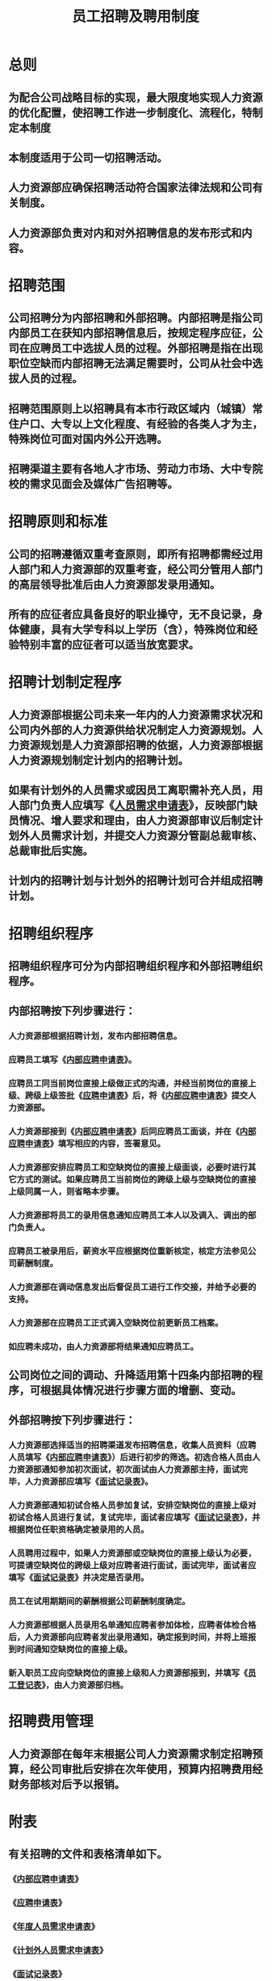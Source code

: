 :PROPERTIES:
:ID:       3280cc6a-0ad8-4c98-b87c-36f45af774a5
:END:
#+title: 员工招聘及聘用制度
* 总则
** 为配合公司战略目标的实现，最大限度地实现人力资源的优化配置，使招聘工作进一步制度化、流程化，特制定本制度
** 本制度适用于公司一切招聘活动。
** 人力资源部应确保招聘活动符合国家法律法规和公司有关制度。
** 人力资源部负责对内和对外招聘信息的发布形式和内容。
* 招聘范围
** 公司招聘分为内部招聘和外部招聘。内部招聘是指公司内部员工在获知内部招聘信息后，按规定程序应征，公司在应聘员工中选拔人员的过程。外部招聘是指在出现职位空缺而内部招聘无法满足需要时，公司从社会中选拔人员的过程。
** 招聘范围原则上以招聘具有本市行政区域内（城镇）常住户口、大专以上文化程度、有经验的各类人才为主，特殊岗位可面对国内外公开选聘。
** 招聘渠道主要有各地人才市场、劳动力市场、大中专院校的需求见面会及媒体广告招聘等。
* 招聘原则和标准
** 公司的招聘遵循双重考查原则，即所有招聘都需经过用人部门和人力资源部的双重考查，经公司分管用人部门的高层领导批准后由人力资源部发录用通知。
** 所有的应征者应具备良好的职业操守，无不良记录，身体健康，具有大学专科以上学历（含），特殊岗位和经验特别丰富的应征者可以适当放宽要求。
* 招聘计划制定程序
** 人力资源部根据公司未来一年内的人力资源需求状况和公司内外部的人力资源供给状况制定人力资源规划。人力资源规划是人力资源部招聘的依据，人力资源部根据人力资源规划制定计划内的招聘计划。
** 如果有计划外的人员需求或因员工离职需补充人员，用人部门负责人应填写《[[id:e0bcec77-2f39-4c2e-b077-5df61d476aa8][人员需求申请表]]》，反映部门缺员情况、增人要求和理由，由人力资源部审议后制定计划外人员需求计划，并提交人力资源分管副总裁审核、总裁审批后实施。
** 计划内的招聘计划与计划外的招聘计划可合并组成招聘计划。
* 招聘组织程序
** 招聘组织程序可分为内部招聘组织程序和外部招聘组织程序。
** 内部招聘按下列步骤进行：
*** 人力资源部根据招聘计划，发布内部招聘信息。
*** 应聘员工填写《[[id:f636566f-9fb9-4627-83fa-5fa71cd4cd4e][内部应聘申请表]]》。
*** 应聘员工同当前岗位直接上级做正式的沟通，并经当前岗位的直接上级、跨级上级签批《[[id:25354e21-c82e-4355-a17f-36384f914a7f][应聘申请表]]》后，将《[[id:f636566f-9fb9-4627-83fa-5fa71cd4cd4e][内部应聘申请表]]》提交人力资源部。
*** 人力资源部接到《[[id:f636566f-9fb9-4627-83fa-5fa71cd4cd4e][内部应聘申请表]]》后同应聘员工面谈，并在《[[id:f636566f-9fb9-4627-83fa-5fa71cd4cd4e][内部应聘申请表]]》填写相应的内容，签署意见。
*** 人力资源部安排应聘员工和空缺岗位的直接上级面谈，必要时进行其它方式的测试。如果应聘员工当前岗位的跨级上级与空缺岗位的直接上级同属一人，则省略本步骤。
*** 人力资源部将员工的录用信息通知应聘员工本人以及调入、调出的部门负责人。
*** 应聘员工被录用后，薪资水平应根据岗位重新核定，核定方法参见公司薪酬制度。
*** 人力资源部在调动信息发出后督促员工进行工作交接，并给予必要的支持。
*** 人力资源部在应聘员工正式调入空缺岗位前更新员工档案。
*** 如应聘未成功，由人力资源部将结果通知应聘员工。
** 公司岗位之间的调动、升降适用第十四条内部招聘的程序，可根据具体情况进行步骤方面的增删、变动。
** 外部招聘按下列步骤进行：
*** 人力资源部选择适当的招聘渠道发布招聘信息，收集人员资料（应聘人员填写《[[id:f636566f-9fb9-4627-83fa-5fa71cd4cd4e][内部应聘申请表]]》）后进行初步的筛选。初选合格人员由人力资源部通知参加初次面试，初次面试由人力资源部主持，面试完毕，人力资源部应填写《[[id:52a2f43f-6104-4625-ad23-41d99c26597f][面试记录表]]》。
*** 人力资源部通知初试合格人员参加复试，安排空缺岗位的直接上级对初试合格人员进行复试，复试完毕，面试者应填写《[[id:52a2f43f-6104-4625-ad23-41d99c26597f][面试记录表]]》，并根据岗位任职资格确定被录用的人员。
*** 人员聘用过程中，如果人力资源部或空缺岗位的直接上级认为必要，可提请空缺岗位的跨级上级对应聘者进行面试，面试完毕，面试者应填写《[[id:52a2f43f-6104-4625-ad23-41d99c26597f][面试记录表]]》并决定是否录用。
*** 员工在试用期期间的薪酬根据公司薪酬制度确定。
*** 人力资源部根据人员录用名单通知应聘者参加体检，应聘者体检合格后，人力资源部向应聘者发出录用通知，确定报到时间，并将上班报到时间通知空缺岗位的直接上级。
*** 新入职员工应向空缺岗位的直接上级和人力资源部报到，并填写《[[id:3924fd09-e4c8-4638-973e-34f1bcfac09a][员工登记表]]》，由人力资源部归档。
* 招聘费用管理
** 人力资源部在每年末根据公司人力资源需求制定招聘预算，经公司审批后安排在次年使用，预算内招聘费用经财务部核对后予以报销。
* 附表
** 有关招聘的文件和表格清单如下。
*** 《[[id:f636566f-9fb9-4627-83fa-5fa71cd4cd4e][内部应聘申请表]]》
*** 《[[id:25354e21-c82e-4355-a17f-36384f914a7f][应聘申请表]]》
*** 《[[id:17915756-040c-4c76-bb84-b2ed8d41a6e6][年度人员需求申请表]]》
*** 《[[id:3c4644be-255b-4a09-9d23-87de8c6bbddb][计划外人员需求申请表]]》
*** 《[[id:52a2f43f-6104-4625-ad23-41d99c26597f][面试记录表]]》
*** 《[[id:3924fd09-e4c8-4638-973e-34f1bcfac09a][员工登记表]]》

附表一

XX集团有限公司
人员需求申请表
制作部门：                                                     年度        季度
岗位	年初岗位定编	年末岗位定编	岗位定编
调整原因	年初在岗人数	预计离职/转岗人数	需招聘
人员



















人力资源部门意见：

                                            签字：
年   月   日
分管副总裁意见：

                                             签字：
年   月   日
总裁意见：

                                             签字：
年   月   日

附表二
XX集团有限公司
应聘申请表
填表日期：     年    月    日
姓名		性别		出生年月		职称
婚姻状况		健康状况		联系电话		住址
应聘岗位		何时可
入职		期望薪资		能否出差
学历	就读学校	专业	起止时间



工作经历	就职公司	职务	离职原因	起止时间




技能	外语水平：
电脑水平：
其他技能：
性格
证明人	姓名		电话		与本人关系
        姓名		电话		与本人关系
声明：
本人承诺以上内容属实，否则愿承担相应责任。
      签字：

附表三
XX集团有限公司
内部应聘申请表
填表日期：     年    月    日
姓名		性别		出生年月		职称
婚姻状况		健康状况		联系电话		住址
当前岗位		应聘岗位		入职时间		转正时间
学历	就读学校	专业	起止时间



工作经历	就职公司(包括本公司)	职务	离职原因	起止时间



本人
意愿

               签字：
     年     月    日
直接上级意见

               签字：
     年     月    日
跨级上级意见

               签字：
     年     月    日
人力资源部意见

               签字：
     年     月    日
聘用岗位直接上级意见

               签字：
     年     月    日

附表五
XX集团有限公司
面试记录表
应聘者
姓名		应聘
岗位		面试编号
初选意见	人力资源部填写：





                                              签字：
年   月   日
        合格 □        不合格 □
初试意见	人力资源部填写：





                                              签字：
年   月   日
        合格 □        不合格 □
复试意见	应聘岗位直接上级填写：





                                              签字：
年   月   日
        合格 □        不合格 □
复试意见	应聘岗位跨级上级填写：





                                              签字：
年   月   日
        合格 □        不合格 □

附表五
XX集团有限公司
员工登记表
填表日期：     年    月    日
姓名		性别		出生年月		职称
婚姻状况		健康状况		联系电话
住址		其它联系方式
岗位		入职时间		转正时间
学历	就读学校	专业	起止时间



工作经历	就职公司	职务	离职原因	起止时间




家庭成员	姓名	关系	工作单位	职务


技能	外语水平：
电脑水平：
其他技能：
性格

试用期员工管理制度
第八章  总则
第一条	为使新员工尽快熟悉工作，融入所属团队和理解公司文化，明确在新员工试用期间人力资源部、新员工所在部门和新员工本人的职责，加强试用期管理，特制定本制度。
第二条	所有通过外部招聘加入公司和通过内部招聘转入新岗位的员工都要经过新岗位试用期考察。外聘员工的试用期一般为3个月，内聘员工的试用期为1个月。

第九章  试用期管理程序
第三条	部长（不含）以下新员工的试用期管理按下列步骤进行：
（1）	外聘新员工入职当日应签订劳动合同；
（2）	新员工所在部门部长（或其授权人）为新入职员工确定试用期培训计划和目标；
（3）	在员工入职一个月后，由人力资源部和部长（或其授权人）分别与其谈话，评价新员工的工作业绩，并给予指导，了解新员工需要的支持；
（4）	新员工在转正日的前一周，应填写《试用人员转正申请表》中个人总结部分，部长同新员工做转正面谈，填写《试用人员转正申请表》中员工评价、岗位建议、待遇建议部分；
（5）	部长向人力资源部提交《试用人员转正申请表》，由人力资源部进行审核，人力资源部可在必要时同相关部门进行沟通；
（6）	人力资源部填写《试用人员转正申请表》，呈交新员工所在部门的直接上级审批；
（7）	如果转正申请得到批准，人力资源部向该员工发转正通知，抄送员工所在部门负责人，并同转正员工进行转正面谈；如果转正申请未得到批准，由人力资源部安排辞退手续，对于内部招聘新员工，人力资源部可建议返回原部门工作。
第四条	部长及部长以上新员工的试用期管理按下列步骤进行：
（1）	外聘新员工入职当日由人力资源部为新员工安排一小时左右的入职培训，同时签订劳动合同；
（2）	总裁（或其授权人）为新入职员工确定试用期培训计划和目标；
（3）	在新员工入职一个月后，由总裁（或其授权人）与其谈话，评价新员工的工作业绩，并给予指导，了解新员工需要的支持；
（4）	新员工在转正日的前一周，应填写《试用人员转正申请表》中个人总结部分，交人力资源部审核，由总裁同新员工进行转正面谈，对新员工进行评价，审批《试用人员转正申请表》，并确定新员工的岗位和待遇；
（5）	如果转正申请得到批准，人力资源部向该新员工发转正通知，抄送总裁；如果转正申请未得到批准，由人力资源部安排延长试用期、调职或办理辞退手续。
第五条	试用期的员工由人力资源部及员工聘用部门共同负责培训、考查。
第六条	在试用期内，公司或员工如需解除劳动合同，应参照劳动合同相关条款规定，并妥善完成工作交接。
第七条	试用期员工应提供身份证及相关证件、学历、职称及其他应聘时列举的资格或证件的原件和复印件，原件供人力资源部进行审核，复印件由人力资源部存档。如果新员工提供的资料存在虚假、误导等问题，人力资源部可向员工聘用部门通报，同时解除同该员工的劳动合同。
第八条	试用期员工必须严格遵守公司考勤纪律及劳动纪律，并且接受严格的考察措施。

第十章  试用期薪酬福利
第九条	试用期员工工资为所在岗位固定工资的80%，不发放考核工资。

第十一章        附表
第十条	有关试用期管理的文件和表格清单如下。
（1）	《试用人员转正申请表》
（2）	《试用期员工转正通知书》
（3）	《试用期员工辞退通知书》

附表一
XX集团有限公司
试用人员转正申请表
填表日期：     年    月    日
姓名		性别		出生年月		职称
当前岗位		入职时间		转正时间
个人评价	自我评价：



                                                 签字：
                                                 日期：
部长意见	员工评价：

岗位意见：
待遇意见：
                                                 签字：
                                                 日期：
人力资源部意见	员工评价：



                                                 签字：
                                                 日期：
转正员工跨级上级意见	员工评价：



                                                 签字：
                                                 日期：

附表二
XX集团有限公司
试用期员工转正通知书
         ：
你已通过公司的试用期考察，自     年     月     日起，你已成为公司正式员工，现有通知如下：
1.	岗位：                      ；
2.	薪酬：          元，其中        元为基本工资，        元为考核工资；
3.	福利：对于养老保险、失业保险、医疗保险，公司将按照国家有关规定办理；
4.	劳动合同：公司同你签订的1年期劳动合同以及补充协议将继续适用。

XX集团有限公司人力资源部
        年       月      日

附表三
XX集团有限公司
试用期员工辞退通知书
         ：

非常遗憾地通知您，公司认为您不适合目前的工作岗位，请您在      年     月     日之前办理工作交接及离职手续，工作交接按照《员工离职移交手续清单》执行，离职手续的办理遵照您同公司签订的劳动合同及补充协议。
衷心祝愿您能早日找到适合您的工作岗位。


XX集团有限公司人力资源部
        年       月      日

员工考勤及假期管理制度
第十二章        总则
第一条	为规范公司考勤及休假事宜，特制定本制度

第十三章        考勤管理
第二条	公司全体员工必须遵守工作时间，不得迟到、早退。
第三条	工作时间：公司实行定时工作制，每周工作5天，具体安排如下：上午 8：30-11：30， 下午13：30--17：30，
第四条	工作时间离开公司半小时以上者，需向直接上级请假。
第五条	如因工作性质需要，员工无需按时上下班，由所属部门提出人员名单，经人力资源部审核后，报公司总裁批准。
第六条	公司的考勤区间为日历月。
第七条	公司人力资源部负责管理日常考勤及考勤统计工作，并须于每月3日前（遇节假日顺延）将上月公司的考勤情况汇总后，填写考勤汇总表。
第八条	人力资源部在收到考勤汇总表后，进行记录存档，将本月考勤情况于每月5日前（遇节假日顺延）予以公布。人力资源部根据本制度计算员工考勤结果，并于每月16日前（遇节假日顺延）将工资发放表交财务部。
第九条	人力资源部负责考勤情况的公布和考勤工资的计算。

第十四章        加班管理
第十条	公司希望员工在每天8小时工作制内完成本职工作，确因工作需要加班或值班，才予批准。
第十一条	加班时间限制：
（1）	工作日加班每日不超过1小时，特殊情况时不超过3小时；
（2）	每月累计加班上限为36小时。
第十二条	不安排女员工在怀孕期或哺乳未满1周岁婴儿期间加班。
第十三条	凡需加班者，均须填写《加班登记表》申请加班。
第十四条	员工加班需经部长审批，工作日加班超过3小时、节假日加班应由部长审核，分管副总裁审批。
第十五条	加班完毕员工应在加班记录表中填写加班情况，由部长填写意见。
第十六条	部长应在月底汇总本部门全部加班纪录，填写部门加班记录汇总表，送人力资源部存档。
第十七条	人力资源部应在月底汇总本公司全部加班纪录，填写公司加班记录汇总表，报送总裁审批后存档、计算加班费用。
第十八条	加班费用的计算
（1）	平日加班：加班工资 = 本月每小时工资额（本月工资额/20.92天/8小时，以下同）×1.5倍×加班时间
（2）	双休日加班：加班工资 = 本月每小时工资额×2倍×加班时间
（3）	法定节日加班：加班工资 = 本月每小时工资额×3倍×加班时间

第十五章        假期管理
第十九条	病假：员工因病不能正常上班的，须请病假。病假超过1天（不含）者，须提供医院开具的有效证明。公司正式员工1年内可以享受3个工作日（含）的全薪病假，即发放全额日薪；1年内病假超过3个工作日（不含）者，病假超出期间发放日薪的60%；超过5个工作日（不含）者，病假超出期间发放日薪的30%；超过10个工作日（不含）者，扣除病假超出期间的工资。
第二十条	事假：因事而不能正常出勤者，需请事假，经相关领导批准后才能离岗。员工事假期间的工资为月工资扣除事假期间日薪。
第二十一条	婚假：公司正式员工在公司工作期间结婚，可休婚假。婚假为3个工作日，晚婚者（男25周岁，女23周岁）为18个工作日(含工休日)，婚假需在结婚年度使用。婚假不扣工资，也可以和年休假合并使用，婚假期间的路费自理。
第二十二条	丧假：员工亲属（父母、配偶、子女、配偶父母）去世，可休丧假。丧假一般为3个工作日，可给一定的路程假，但累计不超过5个工作日，丧假在亲属丧亡后1个月内使用。丧假不扣工资，但路费自理。
第二十三条	产假：公司女员工生育，可以享受90天（自然日）产假，特殊情况下（难产、剖腹产）可增加15天（自然日）。多胞胎生育的，每多生一胎，增加假期15天（自然日），产假期间只发基本工资。产假期满后无故不到岗者，以旷工论处。女员工怀孕期间，累计享受15天（自然日）的带薪产检假。女员工怀孕不满4个月流产，根据医院开具的相关证明，可以享受15天—30天（自然日）的假期。怀孕满4个月以上流产的，可以享受42天（自然日）产假，超出天数按病假处理，公司承担因流产所发生的医药费用。
第二十四条	哺乳假：产假期满后，本人申请可以休哺乳假，但累计不能超过一年，哺乳期工资发80％。凡有未满1周岁婴儿的女员工在哺乳期间，每天可以享受1个小时的带薪哺乳假，可以分两次使用，也可合并使用。多胞胎生育的，每多哺乳一个婴儿，每次哺乳时间增加30分钟。
第二十五条	年休假：凡是在公司工作满5年的员工，每年可以享受5天（工作日）的休假，之后工作每增加1年，年休假增加1天（工作日），年休假最长不超过15天（工作日）；员工1年内病、事假累计超过了15个工作日或者旷工1天以上，不得享受年休假。员工年休假可在下一自然年度使用，可集中使用，也可分割使用。年休假当年有效。因工作需要，公司有权随时召回正在休假的员工。员工因为工作原因放弃年休假的，则应发给相应的报酬，发放标准为当月日薪的两倍。
第二十六条	工伤假：员工因工负伤的，由所在部门上报人力资源部，经哈尔滨市劳动部门认定后，人力资源部门按医院鉴定报告给予工伤假期。
第二十七条	法定的节假日：员工可以享受国家规定的有薪节假日，具体安排按照国家规定执行。
第二十八条	请假管理：
（1）	员工请假，应提前向人力资源部提交请假申请单。请假天数在3个工作日（含）以内的，应提前1个工作日请假；请假天数在4个工作日（含）以上的，应提前3天请假。确因不可预见的原因没来得及提前请假的，应委托他人代为填写请假单。
（2）	病、事假期限。到岗后的试用期员工事假每月不可超过2个工作日（含），病假每月不可超过3个工作日（含），试用期间的病、事假合计不可超过5个工作日（含），否则终止试用，予以辞退。正式员工1年内事假不可超过15个工作日（含带薪事假），否则公司将保留采取处理措施的权利。
（3）	审批权限。一般员工事假1个工作日以内（含）、其他休假3个工作日以内（含）的，由所在部长审批。事假1个工作日以上、其他休假3个工作日以上由部长审核，员工所在部门分管副总裁审批。部长级（含）以上级别员工请假，无论天数多少，需经过分管副总裁审批。
第二十九条	奖励与处罚：
（1）	全勤奖。凡工作满1年的员工如在全年内没有迟到、早退、旷工、病假、事假及其他休假（除法定节假日），可在年末获得全勤奖金XXXX元。
（2）	迟到、早退在30分钟之内者，每次扣日薪的10%。超过30分钟者，每次扣发日薪的50%。超过1个小时，扣发全天日薪。
（3）	1个月内每旷工1天者，扣发固定月薪的30%，1年内连续旷工达15天或累计旷工30天者，公司予以辞退。
第十六章        附表
第三十条	有关考勤和假期管理的文件和表格清单如下。
（1）	《加班记录表》
（2）	《请假申请表》
（3）	《考勤汇总表》

附表一
XX集团有限公司
加班记录表
填表日期：     年    月    日
加班申请人		审批及审核
加班部门		部长	人力资源部	分管副总
加班日期
加班时间
加班类型	□平日加班       □双休日加班       □法定节日加班
加班事由：
加班特殊事项：
本月加班累计：
加班任务完成状况（加班后填写）：




                                                    加班人签字：
日期：
部长意见（加班后填写）：


                                                    加班人签字：
日期：
人力资源部存档：

附表二
XX集团有限公司
请假申请表
填表日期：     年    月    日
请假人		岗位		请假期间
请假类型	□事假    □病假    □年休假    □婚假    □产假    □丧假
部长意见：

                                                     签字：
                                                     日期：
分管副总裁意见（可选）：

                                                     签字：
                                                     日期：
总裁意见（可选）：

                                                     签字：
                                                     日期：
人力资源部存档：


附表三
XX集团有限公司
考勤汇总表
填表日期：     年    月    日
被考勤人	考勤天数	迟到	早退	离岗	旷工	病假	事假	年休假	婚假	产假	丧假	考勤工资


















注：①离岗指无正当理由离开办公场所半小时以上的行为；
②考勤工资指员工在考勤月由各种考勤行为而被扣除的工资额的总和。
